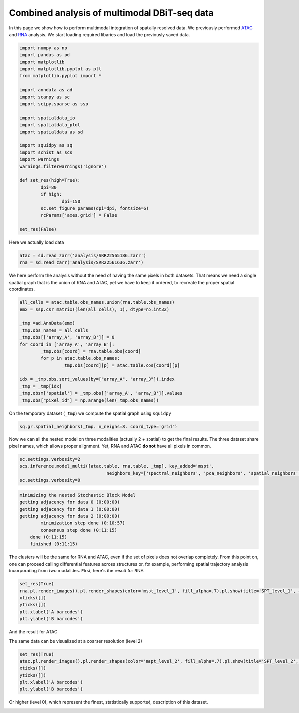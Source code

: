 .. _spatial_multi:

=============================================
Combined analysis of multimodal DBiT-seq data
=============================================

In this page we show how to perform multimodal integration of spatially resolved data. We previously performed `ATAC <../Spatial_ATAC/spatial_atac.html>`_ and `RNA <../Spatial_RNA/spatial_rna.html>`_ analysis.
We start loading required libaries and load the previously saved data.

.. code:: python

	import numpy as np
	import pandas as pd
	import matplotlib
	import matplotlib.pyplot as plt
	from matplotlib.pyplot import *
	
	import anndata as ad
	import scanpy as sc
	import scipy.sparse as ssp
	
	import spatialdata_io
	import spatialdata_plot
	import spatialdata as sd
	
	import squidpy as sq
	import schist as scs
	import warnings
	warnings.filterwarnings('ignore')

	def set_res(high=True):
		dpi=80
		if high:
			dpi=150
		sc.set_figure_params(dpi=dpi, fontsize=6)
		rcParams['axes.grid'] = False
	
	set_res(False)


Here we actually load data

.. code:: python

	atac = sd.read_zarr('analysis/SRR22565186.zarr')
	rna = sd.read_zarr('analysis/SRR22561636.zarr')

We here perform the analysis without the need of having the same pixels in both datasets. That means we need a single spatial graph that is the union of RNA and ATAC, yet we have to keep it ordered, to recreate the proper spatial coordinates.

.. code:: python

	all_cells = atac.table.obs_names.union(rna.table.obs_names)
	emx = ssp.csr_matrix((len(all_cells), 1), dtype=np.int32)
	
	_tmp =ad.AnnData(emx)
	_tmp.obs_names = all_cells
	_tmp.obs[['array_A', 'array_B']] = 0
	for coord in ['array_A', 'array_B']:
		_tmp.obs[coord] = rna.table.obs[coord]
		for p in atac.table.obs_names:
			_tmp.obs[coord][p] = atac.table.obs[coord][p]
	
	idx = _tmp.obs.sort_values(by=["array_A", "array_B"]).index
	_tmp = _tmp[idx]
	_tmp.obsm['spatial'] = _tmp.obs[['array_A', 'array_B']].values
	_tmp.obs["pixel_id"] = np.arange(len(_tmp.obs_names))

On the temporary dataset (``_tmp``) we compute the spatial graph using ``squidpy``


.. code:: python

	sq.gr.spatial_neighbors(_tmp, n_neighs=8, coord_type='grid')

Now we can all the nested model on three modalities (actually 2 + spatial) to get the final results. The three dataset share pixel names, which allows proper alignment. Yet, RNA and ATAC **do not** have all pixels in common.

.. code:: python
	
	sc.settings.verbosity=2
	scs.inference.model_multi([atac.table, rna.table, _tmp], key_added='mspt',
	                                 neighbors_key=['spectral_neighbors', 'pca_neighbors', 'spatial_neighbors'])
	sc.settings.verbosity=0

.. code:: parsed-literal

    minimizing the nested Stochastic Block Model
    getting adjacency for data 0 (0:00:00)
    getting adjacency for data 1 (0:00:00)
    getting adjacency for data 2 (0:00:00)
            minimization step done (0:10:57)
            consensus step done (0:11:15)
        done (0:11:15)
        finished (0:11:15)


The clusters will be the same for RNA and ATAC, even if the set of pixels does not overlap completely. From this point on, one can proceed calling differential features across structures or, for example, performing spatial trajectory analysis incorporating from two modalities.
First, here's the result for RNA

.. code:: python
	
	set_res(True)
	rna.pl.render_images().pl.render_shapes(color='mspt_level_1', fill_alpha=.7).pl.show(title='SPT_level_1', colorbar=True)
	xticks([])
	yticks([])
	plt.xlabel('A barcodes')
	plt.ylabel('B barcodes')

.. image:: output_12_1.png

And the result for ATAC

.. code:: python 
	set_res(True)
	atac.pl.render_images().pl.render_shapes(color='mspt_level_1', fill_alpha=.7).pl.show(title='SPT_level_1', colorbar=True)
	xticks([])
	yticks([])
	plt.xlabel('A barcodes')
	plt.ylabel('B barcodes')

.. image:: output_13_1.png

The same data can be visualized at a coarser resolution (level 2)

.. code:: python

	set_res(True)
	atac.pl.render_images().pl.render_shapes(color='mspt_level_2', fill_alpha=.7).pl.show(title='SPT_level_2', colorbar=True)
	xticks([])
	yticks([])
	plt.xlabel('A barcodes')
	plt.ylabel('B barcodes')

    
.. image:: output_16_1.png

Or higher (level 0), which represent the finest, statistically supported, description of this dataset.

.. code:: python
	set_res(True)
	atac.pl.render_images().pl.render_shapes(color='mspt_level_0', fill_alpha=.7).pl.show(title='SPT_level_0', colorbar=True)
	xticks([])
	yticks([])
	plt.xlabel('A barcodes')
	plt.ylabel('B barcodes')

.. image:: output_18_1.png
